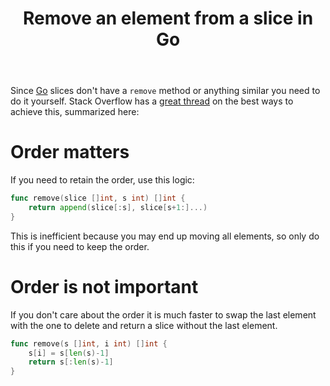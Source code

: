 #+TITLE: Remove an element from a slice in Go

Since [[file:golang.org][Go]] slices don't have a ~remove~ method or anything similar you need to do it yourself.
Stack Overflow has a [[https://stackoverflow.com/questions/37334119/how-to-delete-an-element-from-a-slice-in-golang][great thread]] on the best ways to achieve this, summarized here:

* Order matters
If you need to retain the order, use this logic:

#+BEGIN_SRC go
func remove(slice []int, s int) []int {
	return append(slice[:s], slice[s+1:]...)
}
#+END_SRC

This is inefficient because you may end up moving all elements, so only do this if you need to keep the order.

* Order is not important
If you don't care about the order it is much faster to swap the last element with the one to delete and return a slice without the last element.

#+BEGIN_SRC go
func remove(s []int, i int) []int {
	s[i] = s[len(s)-1]
	return s[:len(s)-1]
}
#+END_SRC

